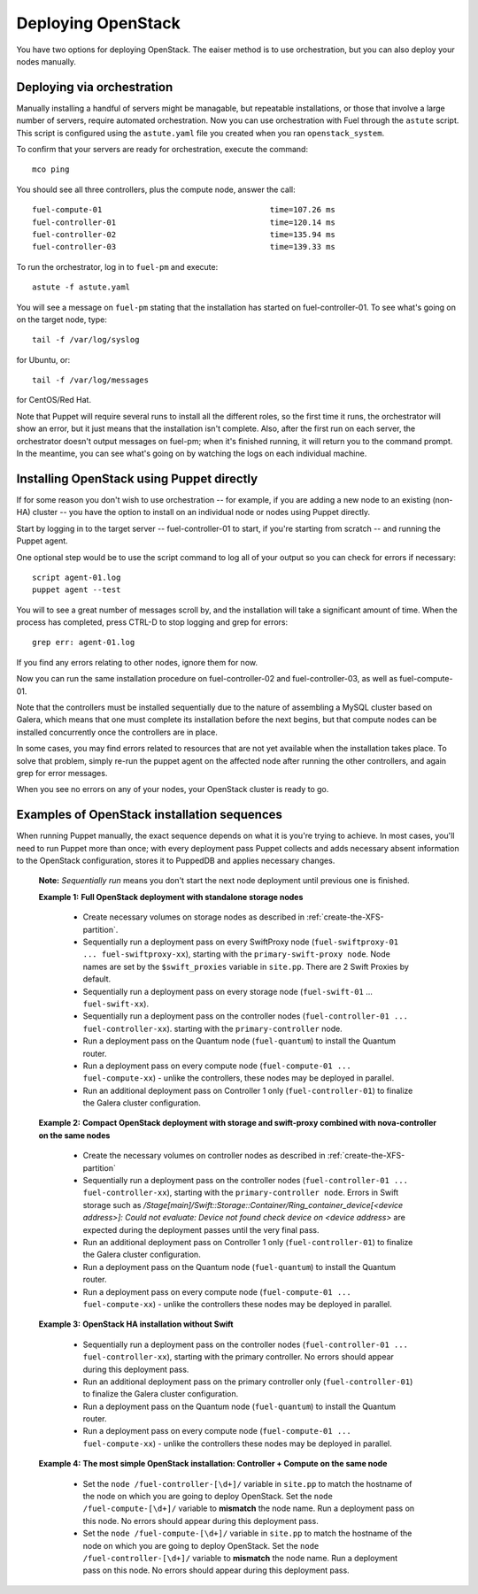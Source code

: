 Deploying OpenStack
-------------------

You have two options for deploying OpenStack.  The eaiser method is to use orchestration, but you can also deploy your nodes manually.

.. _orchestration:

Deploying via orchestration
^^^^^^^^^^^^^^^^^^^^^^^^^^^

Manually installing a handful of servers might be managable, but repeatable installations, or those that involve a large number of servers, require automated orchestration.  Now you can use orchestration with Fuel through the ``astute`` script.  This script is configured using the ``astute.yaml`` file you created when you ran ``openstack_system``.

To confirm that your servers are ready for orchestration, execute the command::

  mco ping

You should see all three controllers, plus the compute node, answer the call::

  fuel-compute-01                                    time=107.26 ms
  fuel-controller-01                                 time=120.14 ms
  fuel-controller-02                                 time=135.94 ms
  fuel-controller-03                                 time=139.33 ms

To run the orchestrator, log in to ``fuel-pm`` and execute::

  astute -f astute.yaml

You will see a message on ``fuel-pm`` stating that the installation has started on fuel-controller-01.  To see what's going on on the target node, type::

  tail -f /var/log/syslog

for Ubuntu, or::

  tail -f /var/log/messages

for CentOS/Red Hat.

Note that Puppet will require several runs to install all the different roles, so the first time it runs, the orchestrator will show an error, but it just means that the installation isn't complete.  Also, after the first run on each server, the orchestrator doesn't output messages on fuel-pm; when it's finished running, it will return you to the command prompt.  In the meantime, you can see what's going on by watching the logs on each individual machine.


Installing OpenStack using Puppet directly
^^^^^^^^^^^^^^^^^^^^^^^^^^^^^^^^^^^^^^^^^^

If for some reason you don't wish to use orchestration -- for example, if you are adding a new node to an existing (non-HA) cluster -- you have the option to install on an individual node or nodes using Puppet directly.

Start by logging in to the target server -- fuel-controller-01 to start, if you're starting from scratch -- and running the Puppet agent.

One optional step would be to use the script command to log all
of your output so you can check for errors if necessary::

    script agent-01.log
    puppet agent --test

You will to see a great number of messages scroll by, and the
installation will take a significant amount of time. When the process
has completed, press CTRL-D to stop logging and grep for errors::

    grep err: agent-01.log

If you find any errors relating to other nodes, ignore them for now.

Now you can run the same installation procedure on fuel-controller-02
and fuel-controller-03, as well as fuel-compute-01.

Note that the controllers must be installed sequentially due to the
nature of assembling a MySQL cluster based on Galera, which means that
one must complete its installation before the next begins, but that
compute nodes can be installed concurrently once the controllers are
in place.



In some cases, you may find errors related to resources that are not
yet available when the installation takes place. To solve that
problem, simply re-run the puppet agent on the affected node after running the other controllers, and
again grep for error messages.



When you see no errors on any of your nodes, your OpenStack cluster is
ready to go.


Examples of OpenStack installation sequences
^^^^^^^^^^^^^^^^^^^^^^^^^^^^^^^^^^^^^^^^^^^^

When running Puppet manually, the exact sequence depends on what it is you're trying to achieve.  In most cases, you'll need to run Puppet more than once; with every deployment pass Puppet collects and adds necessary absent information to the OpenStack configuration, stores it to PuppedDB and applies necessary changes.  

  **Note:** *Sequentially run* means you don't start the next node deployment until previous one is finished.

  **Example 1:** **Full OpenStack deployment with standalone storage nodes**

    * Create necessary volumes on storage nodes as described in	 :ref:`create-the-XFS-partition`.
    * Sequentially run a deployment pass on every SwiftProxy node (``fuel-swiftproxy-01 ... fuel-swiftproxy-xx``), starting with the ``primary-swift-proxy node``. Node names are set by the ``$swift_proxies`` variable in ``site.pp``. There are 2 Swift Proxies by default.
    * Sequentially run a deployment pass on every storage node (``fuel-swift-01`` ... ``fuel-swift-xx``). 
    * Sequentially run a deployment pass on the controller nodes (``fuel-controller-01 ... fuel-controller-xx``). starting with the ``primary-controller`` node.
    * Run a deployment pass on the Quantum node (``fuel-quantum``) to install the Quantum router.
    * Run a deployment pass on every compute node (``fuel-compute-01 ... fuel-compute-xx``) - unlike the controllers, these nodes may be deployed in parallel.
    * Run an additional deployment pass on Controller 1 only (``fuel-controller-01``) to finalize the Galera cluster configuration.

  **Example 2:** **Compact OpenStack deployment with storage and swift-proxy combined with nova-controller on the same nodes**

    * Create the necessary volumes on controller nodes as described in :ref:`create-the-XFS-partition`
    * Sequentially run a deployment pass on the controller nodes (``fuel-controller-01 ... fuel-controller-xx``), starting with the ``primary-controller node``. Errors in Swift storage such as */Stage[main]/Swift::Storage::Container/Ring_container_device[<device address>]: Could not evaluate: Device not found check device on <device address>* are expected during the deployment passes until the very final pass.
    * Run an additional deployment pass on Controller 1 only (``fuel-controller-01``) to finalize the Galera cluster configuration.
    * Run a deployment pass on the Quantum node (``fuel-quantum``) to install the Quantum router.
    * Run a deployment pass on every compute node (``fuel-compute-01 ... fuel-compute-xx``) - unlike the controllers these nodes may be deployed in parallel.

  **Example 3:** **OpenStack HA installation without Swift**

    * Sequentially run a deployment pass on the controller nodes (``fuel-controller-01 ... fuel-controller-xx``), starting with the primary controller. No errors should appear during this deployment pass.
    * Run an additional deployment pass on the primary controller only (``fuel-controller-01``) to finalize the Galera cluster configuration.
    * Run a deployment pass on the Quantum node (``fuel-quantum``) to install the Quantum router.
    * Run a deployment pass on every compute node (``fuel-compute-01 ... fuel-compute-xx``) - unlike the controllers these nodes may be deployed in parallel.

  **Example 4:** **The most simple OpenStack installation: Controller + Compute on the same node**

    * Set the ``node /fuel-controller-[\d+]/`` variable in ``site.pp`` to match the hostname of the node on which you are going to deploy OpenStack. Set the ``node /fuel-compute-[\d+]/`` variable to **mismatch** the node name. Run a deployment pass on this node. No errors should appear during this deployment pass.
    * Set the ``node /fuel-compute-[\d+]/`` variable in ``site.pp`` to match the hostname of the node on which you are going to deploy OpenStack. Set the ``node /fuel-controller-[\d+]/`` variable to **mismatch** the node name. Run a deployment pass on this node. No errors should appear during this deployment pass.
